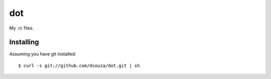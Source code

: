 =====
 dot
=====

My .rc files.

Installing
==========

Assuming you have git installed::

  $ curl -s git://github.com/dsouza/dot.git | sh
